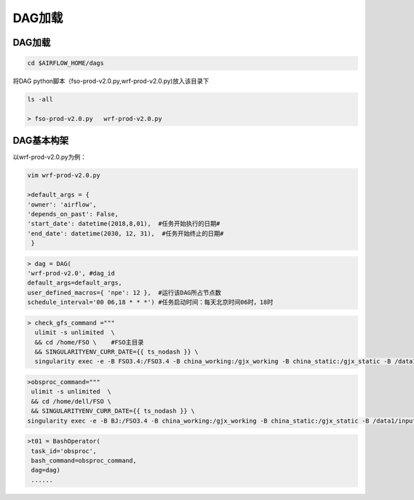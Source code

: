 #################
DAG加载
#################


DAG加载
======================
.. code:: bash

     cd $AIRFLOW_HOME/dags

将DAG python脚本（fso-prod-v2.0.py,wrf-prod-v2.0.py)放入该目录下

.. code:: bash

     ls -all

     > fso-prod-v2.0.py   wrf-prod-v2.0.py
     
     
DAG基本构架
================================

以wrf-prod-v2.0.py为例：

.. code:: bash
    
    vim wrf-prod-v2.0.py
    
    >default_args = {
    'owner': 'airflow',
    'depends_on_past': False,
    'start_date': datetime(2018,8,01),  #任务开始执行的日期#
    'end_date': datetime(2030, 12, 31),  #任务开始终止的日期#
     }
     
.. code:: bash

    > dag = DAG(
    'wrf-prod-v2.0', #dag_id
    default_args=default_args, 
    user_defined_macros={ 'npe': 12 },  #运行该DAG所占节点数
    schedule_interval='00 06,18 * * *') #任务启动时间：每天北京时间06时，18时
    
.. code:: bash

    > check_gfs_command ="""    
      ulimit -s unlimited  \      
      && cd /home/FSO \    #FSO主目录
      && SINGULARITYENV_CURR_DATE={{ ts_nodash }} \     
      singularity exec -e -B FSO3.4:/FSO3.4 -B china_working:/gjx_working -B china_static:/gjx_static -B /data1/raw/gfs:/gfs          fso3.simg ./wrf_check_gfs.py"""
 
.. code:: bash
    >t0 = BashOperator(
     task_id='check-gfs',
     bash_command=check_gfs_command,
     dag=dag)
     
.. code:: bash

   >obsproc_command="""
    ulimit -s unlimited  \
    && cd /home/dell/FSO \
    && SINGULARITYENV_CURR_DATE={{ ts_nodash }} \
   singularity exec -e -B BJ:/FSO3.4 -B china_working:/gjx_working -B china_static:/gjx_static -B /data1/input/little_r:/little_r     fso3.simg ./wrf_obsproc.py"""    
   
.. code:: bash

   >t01 = BashOperator(
    task_id='obsproc',
    bash_command=obsproc_command,
    dag=dag)
    ......
